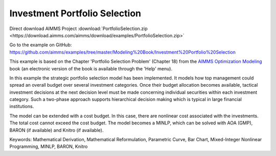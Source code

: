 Investment Portfolio Selection
===============================
.. meta::
   :keywords: Mathematical Derivation, Mathematical Reformulation, Parametric Curve, Bar Chart, Mixed-Integer Nonlinear Programming, MINLP, BARON, Knitro
   :description: This example models how top management could spread an overall budget over several investment categories.

Direct download AIMMS Project :download:`PortfolioSelection.zip <https://download.aimms.com/aimms/download/examples/PortfolioSelection.zip>`

Go to the example on GitHub:
https://github.com/aimms/examples/tree/master/Modeling%20Book/Investment%20Portfolio%20Selection

This example is based on the Chapter 'Portfolio Selection Problem' (Chapter 18) from the `AIMMS Optimization Modeling <https://documentation.aimms.com/aimms_modeling.html>`_ book (an electronic version of the book is available through the 'Help' menu).

In this example the strategic portfolio selection model has been implemented. It models how top management could spread an overall budget over several investment categories. Once their budget allocation becomes available, tactical investment decisions at the next decision level must be made concerning individual securities within each investment category. Such a two-phase approach supports hierarchical decision making which is typical in large financial institutions.

The model can be extended with a cost budget. In this case, there are nonlinear cost associated with the investments. The total cost cannot exceed the cost budget. The model becomes a MINLP, which can be solved with AOA (GMP), BARON (if available) and Knitro (if available).

Keywords:
Mathematical Derivation, Mathematical Reformulation, Parametric Curve, Bar Chart, Mixed-Integer Nonlinear Programming, MINLP, BARON, Knitro

